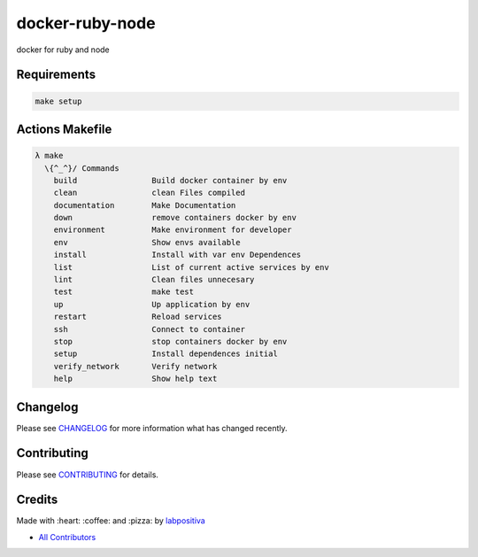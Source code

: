 docker-ruby-node
==============================

docker for ruby and node

|Code Climate| |GitHub issues| |GitHub forks| |GitHub stars| |Issue Count| |license| |Test Coverage|

Requirements
------------

.. code-block:: bash

  make setup

Actions Makefile
----------------

.. code-block:: bash

  λ make
    \{^_^}/ Commands
      build                Build docker container by env
      clean                clean Files compiled
      documentation        Make Documentation
      down                 remove containers docker by env
      environment          Make environment for developer
      env                  Show envs available
      install              Install with var env Dependences
      list                 List of current active services by env
      lint                 Clean files unnecesary
      test                 make test
      up                   Up application by env
      restart              Reload services
      ssh                  Connect to container
      stop                 stop containers docker by env
      setup                Install dependences initial
      verify_network       Verify network
      help                 Show help text

Changelog
---------

Please see `CHANGELOG <CHANGELOG.md>`__ for more information what has
changed recently.

Contributing
------------

Please see `CONTRIBUTING <CONTRIBUTING.md>`__ for details.

Credits
-------

Made with :heart: :coffee: and :pizza: by `labpositiva <https://github.com/labpositiva>`__

-  `All Contributors <AUTHORS>`__

.. |Code Climate| image:: https://codeclimate.com/github/labpositiva/docker-ruby-node/badges/gpa.svg
   :target: https://codeclimate.com/github/labpositiva/docker-ruby-node
.. |GitHub issues| image:: https://img.shields.io/github/issues/labpositiva/docker-ruby-node.svg
   :target: https://github.com/labpositiva/docker-ruby-node/issues
.. |GitHub forks| image:: https://img.shields.io/github/forks/labpositiva/docker-ruby-node.svg
   :target: https://github.com/labpositiva/docker-ruby-node
.. |GitHub stars| image:: https://img.shields.io/github/stars/labpositiva/docker-ruby-node.svg
   :target: https://github.com/labpositiva/docker-ruby-node
.. |Issue Count| image:: https://codeclimate.com/github/labpositiva/docker-ruby-node/badges/issue_count.svg
   :target: https://codeclimate.com/github/labpositiva/docker-ruby-node
.. |license| image:: https://img.shields.io/github/license/mashape/apistatus.svg?style=flat-square
   :target: LICENSE
.. |Test Coverage| image:: https://codeclimate.com/github/labpositiva/docker-ruby-node/badges/coverage.svg
   :target: https://codeclimate.com/github/labpositiva/docker-ruby-node/coverage
